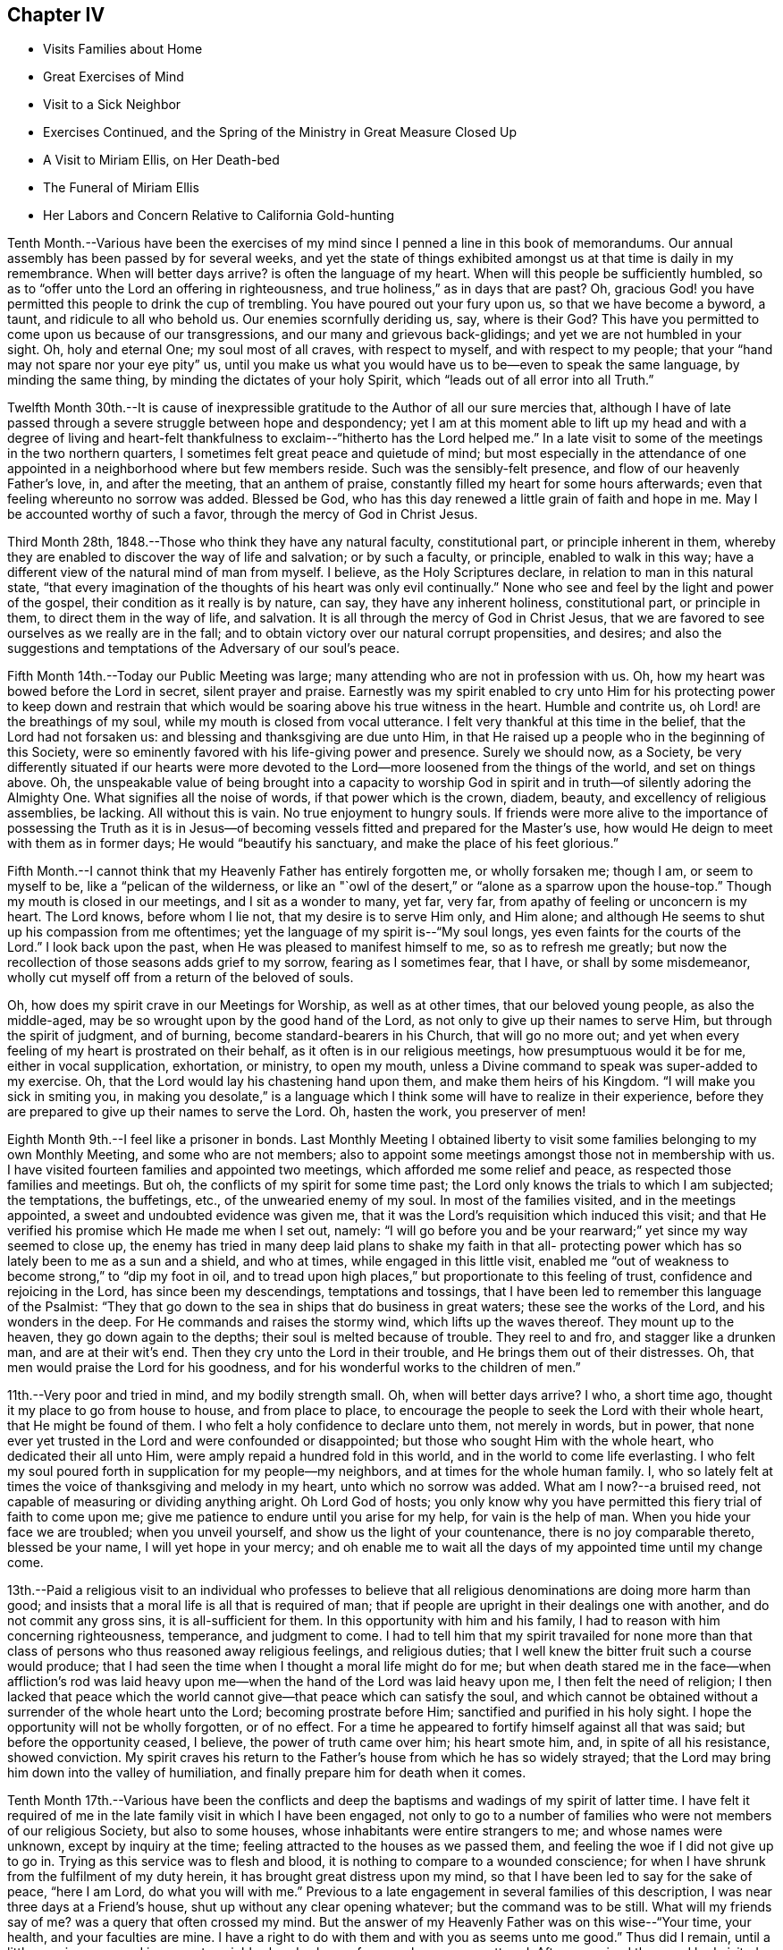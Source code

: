 == Chapter IV

[.chapter-synopsis]
* Visits Families about Home
* Great Exercises of Mind
* Visit to a Sick Neighbor
* Exercises Continued, and the Spring of the Ministry in Great Measure Closed Up
* A Visit to Miriam Ellis, on Her Death-bed
* The Funeral of Miriam Ellis
* Her Labors and Concern Relative to California Gold-hunting

Tenth Month.--Various have been the exercises of my
mind since I penned a line in this book of memorandums.
Our annual assembly has been passed by for several weeks,
and yet the state of things exhibited amongst us at that time is daily in my remembrance.
When will better days arrive? is often the language of my heart.
When will this people be sufficiently humbled,
so as to "`offer unto the Lord an offering in righteousness,
and true holiness,`" as in days that are past? Oh,
gracious God! you have permitted this people to drink the cup of trembling.
You have poured out your fury upon us, so that we have become a byword, a taunt,
and ridicule to all who behold us. Our enemies scornfully deriding us, say,
where is their God? This have you permitted to
come upon us because of our transgressions,
and our many and grievous back-glidings; and yet we are not humbled in your sight.
Oh, holy and eternal One; my soul most of all craves, with respect to myself,
and with respect to my people; that your "`hand may not spare nor your eye pity`" us,
until you make us what you would have us to be--even to speak the same language,
by minding the same thing, by minding the dictates of your holy Spirit,
which "`leads out of all error into all Truth.`"

Twelfth Month 30th.--It is cause of inexpressible
gratitude to the Author of all our sure mercies that,
although I have of late passed through a severe struggle between hope and despondency;
yet I am at this moment able to lift up my head and with a degree of living
and heart-felt thankfulness to exclaim--"`hitherto has the Lord helped me.`"
In a late visit to some of the meetings in the two northern quarters,
I sometimes felt great peace and quietude of mind;
but most especially in the attendance of one appointed
in a neighborhood where but few members reside.
Such was the sensibly-felt presence, and flow of our heavenly Father`'s love, in,
and after the meeting, that an anthem of praise,
constantly filled my heart for some hours afterwards;
even that feeling whereunto no sorrow was added.
Blessed be God,
who has this day renewed a little grain of faith and
hope in me. May I be accounted worthy of such a favor,
through the mercy of God in Christ Jesus.

Third Month 28th, 1848.--Those who think they have any natural faculty,
constitutional part, or principle inherent in them,
whereby they are enabled to discover the way of life and salvation; or by such a faculty,
or principle, enabled to walk in this way;
have a different view of the natural mind of man from myself.
I believe, as the Holy Scriptures declare, in relation to man in this natural state,
"`that every imagination of the thoughts of his heart was only evil continually.`"
None who see and feel by the light and power of the gospel,
their condition as it really is by nature, can say, they have any inherent holiness,
constitutional part, or principle in them, to direct them in the way of life,
and salvation.
It is all through the mercy of God in Christ Jesus,
that we are favored to see ourselves as we really are in the fall;
and to obtain victory over our natural corrupt propensities, and desires;
and also the suggestions and temptations of the Adversary of our soul`'s peace.

Fifth Month 14th.--Today our Public Meeting was large;
many attending who are not in profession with us. Oh,
how my heart was bowed before the Lord in secret, silent prayer and praise.
Earnestly was my spirit enabled to cry unto Him for his protecting power to keep
down and restrain that which would be soaring above his true witness in the heart.
Humble and contrite us, oh Lord! are the breathings of my soul,
while my mouth is closed from vocal utterance.
I felt very thankful at this time in the belief, that the Lord had not forsaken us:
and blessing and thanksgiving are due unto Him,
in that He raised up a people who in the beginning of this Society,
were so eminently favored with his life-giving power and presence.
Surely we should now, as a Society,
be very differently situated if our hearts were more devoted
to the Lord--more loosened from the things of the world,
and set on things above.
Oh, the unspeakable value of being brought into a capacity to worship God
in spirit and in truth--of silently adoring the Almighty One.
What signifies all the noise of words, if that power which is the crown, diadem, beauty,
and excellency of religious assemblies, be lacking.
All without this is vain.
No true enjoyment to hungry souls.
If friends were more alive to the importance of possessing the Truth as it
is in Jesus--of becoming vessels fitted and prepared for the Master`'s use,
how would He deign to meet with them as in former days;
He would "`beautify his sanctuary, and make the place of his feet glorious.`"

Fifth Month.--I cannot think that my Heavenly Father has entirely forgotten me,
or wholly forsaken me; though I am, or seem to myself to be,
like a "`pelican of the wilderness,
or like an "`owl of the desert,`" or "`alone as a sparrow upon the house-top.`"
Though my mouth is closed in our meetings, and I sit as a wonder to many, yet far,
very far, from apathy of feeling or unconcern is my heart.
The Lord knows, before whom I lie not, that my desire is to serve Him only,
and Him alone; and although He seems to shut up his compassion from me oftentimes;
yet the language of my spirit is--"`My soul longs,
yes even faints for the courts of the Lord.`"
I look back upon the past, when He was pleased to manifest himself to me,
so as to refresh me greatly;
but now the recollection of those seasons adds grief to my sorrow,
fearing as I sometimes fear, that I have, or shall by some misdemeanor,
wholly cut myself off from a return of the beloved of souls.

Oh, how does my spirit crave in our Meetings for Worship, as well as at other times,
that our beloved young people, as also the middle-aged,
may be so wrought upon by the good hand of the Lord,
as not only to give up their names to serve Him, but through the spirit of judgment,
and of burning, become standard-bearers in his Church, that will go no more out;
and yet when every feeling of my heart is prostrated on their behalf,
as it often is in our religious meetings, how presumptuous would it be for me,
either in vocal supplication, exhortation, or ministry, to open my mouth,
unless a Divine command to speak was super-added to my exercise.
Oh, that the Lord would lay his chastening hand upon them,
and make them heirs of his Kingdom.
"`I will make you sick in smiting you,
in making you desolate,`" is a language which I think
some will have to realize in their experience,
before they are prepared to give up their names to serve the Lord.
Oh, hasten the work, you preserver of men!

Eighth Month 9th.--I feel like a prisoner in bonds.
Last Monthly Meeting I obtained liberty to visit some
families belonging to my own Monthly Meeting,
and some who are not members;
also to appoint some meetings amongst those not in membership with us.
I have visited fourteen families and appointed two meetings,
which afforded me some relief and peace, as respected those families and meetings.
But oh, the conflicts of my spirit for some time past;
the Lord only knows the trials to which I am subjected; the temptations, the buffetings,
etc., of the unwearied enemy of my soul.
In most of the families visited, and in the meetings appointed,
a sweet and undoubted evidence was given me,
that it was the Lord`'s requisition which induced this visit;
and that He verified his promise which He made me when I set out, namely:
"`I will go before you and be your rearward;`" yet since my way seemed to close up,
the enemy has tried in many deep laid plans to shake my faith in that all-
protecting power which has so lately been to me as a sun and a shield,
and who at times, while engaged in this little visit,
enabled me "`out of weakness to become strong,`" to "`dip my foot in oil,
and to tread upon high places,`" but proportionate to this feeling of trust,
confidence and rejoicing in the Lord, has since been my descendings,
temptations and tossings, that I have been led to remember this language of the Psalmist:
"`They that go down to the sea in ships that do business in great waters;
these see the works of the Lord, and his wonders in the deep.
For He commands and raises the stormy wind, which lifts up the waves thereof.
They mount up to the heaven, they go down again to the depths;
their soul is melted because of trouble.
They reel to and fro, and stagger like a drunken man, and are at their wit`'s end.
Then they cry unto the Lord in their trouble, and He brings them out of their distresses.
Oh, that men would praise the Lord for his goodness,
and for his wonderful works to the children of men.`"

11th.--Very poor and tried in mind, and my bodily strength small.
Oh, when will better days arrive? I who, a short time ago,
thought it my place to go from house to house, and from place to place,
to encourage the people to seek the Lord with their whole heart,
that He might be found of them.
I who felt a holy confidence to declare unto them, not merely in words, but in power,
that none ever yet trusted in the Lord and were confounded or disappointed;
but those who sought Him with the whole heart, who dedicated their all unto Him,
were amply repaid a hundred fold in this world,
and in the world to come life everlasting.
I who felt my soul poured forth in supplication for my people--my neighbors,
and at times for the whole human family.
I, who so lately felt at times the voice of thanksgiving and melody in my heart,
unto which no sorrow was added.
What am I now?--a bruised reed, not capable of measuring or dividing anything aright.
Oh Lord God of hosts;
you only know why you have permitted this fiery trial of faith to come upon me;
give me patience to endure until you arise for my help, for vain is the help of man.
When you hide your face we are troubled; when you unveil yourself,
and show us the light of your countenance, there is no joy comparable thereto,
blessed be your name, I will yet hope in your mercy;
and oh enable me to wait all the days of my appointed time until my change come.

13th.--Paid a religious visit to an individual who professes to believe that
all religious denominations are doing more harm than good;
and insists that a moral life is all that is required of man;
that if people are upright in their dealings one with another,
and do not commit any gross sins, it is all-sufficient for them.
In this opportunity with him and his family,
I had to reason with him concerning righteousness, temperance, and judgment to come.
I had to tell him that my spirit travailed for none more than that
class of persons who thus reasoned away religious feelings,
and religious duties; that I well knew the bitter fruit such a course would produce;
that I had seen the time when I thought a moral life might do for me;
but when death stared me in the face--when affliction`'s rod was laid
heavy upon me--when the hand of the Lord was laid heavy upon me,
I then felt the need of religion;
I then lacked that peace which the world cannot
give--that peace which can satisfy the soul,
and which cannot be obtained without a surrender of the whole heart unto the Lord;
becoming prostrate before Him; sanctified and purified in his holy sight.
I hope the opportunity will not be wholly forgotten, or of no effect.
For a time he appeared to fortify himself against all that was said;
but before the opportunity ceased, I believe, the power of truth came over him;
his heart smote him, and, in spite of all his resistance, showed conviction.
My spirit craves his return to the Father`'s house from which he has so widely strayed;
that the Lord may bring him down into the valley of humiliation,
and finally prepare him for death when it comes.

Tenth Month 17th.--Various have been the conflicts and deep
the baptisms and wadings of my spirit of latter time.
I have felt it required of me in the late family visit in which I have been engaged,
not only to go to a number of families who were not members of our religious Society,
but also to some houses, whose inhabitants were entire strangers to me;
and whose names were unknown, except by inquiry at the time;
feeling attracted to the houses as we passed them,
and feeling the woe if I did not give up to go in.
Trying as this service was to flesh and blood,
it is nothing to compare to a wounded conscience;
for when I have shrunk from the fulfilment of my duty herein,
it has brought great distress upon my mind,
so that I have been led to say for the sake of peace, "`here I am Lord,
do what you will with me.`" Previous to a late
engagement in several families of this description,
I was near three days at a Friend`'s house, shut up without any clear opening whatever;
but the command was to be still.
What will my friends say of me? was a query that often crossed my mind.
But the answer of my Heavenly Father was on this wise--"`Your time, your health,
and your faculties are mine.
I have a right to do with them and with you as seems unto me good.`"
Thus did I remain, until a little opening appeared in a remote neighborhood,
where a few members were scattered.
After we arrived there and had visited most of those who were members,
I felt hedged in on every side;
and began to wonder whether I should ever get away from there alive;
but as I endeavored to turn my mind unto the Lord,
and to seek for strength and ability to do his will,
it came into my mind to inquire of the Friend at whose house we were,
concerning his children, who had married out of Society; where they were settled,
and being informed that several of them were near-by,
I soon saw I must go to their houses, as well as to some others which we had passed,
to whose inhabitants we were entire strangers.
This dedication, though greatly in the cross, yielded peace.

20th.--Oh, gracious Father, my heart is greatly in need of your healing balm.
My spirit is wounded, and a wounded spirit who can bear.
I have not been willing enough to suffer for your precious truth`'s sake,
for the sake of my dear Redeemer,
who died for me. Oh! enable me to become resigned to your blessed will,
whatever it may cost me, dearest Father give me not over to a reprobate mind;
for you have all power,
and can enable me to drink the remaining bitter draughts which you may dispense,
or permit for me. Dearest Lord, remember mine affliction,
and enable me to say in deed and in truth, "`your kingdom come,
your will be done`" in me, and by me, and through me,
unworthy worm as I am. Oh! "`let not your hand spare, nor your eye pity`" me,
until you cause me to surrender my will in all things unto your holy will.
Dearest Father, look down with an eye of compassion, and behold my distress;
and with the crook of your love, in your own way and time, turn this gloom into sunshine,
and fit, and prepare me;
though it be through great tribulation for a mansion in the heavens.

In my late family visit,
I fear that I have not been willing enough at all times to
bear my burden with Christian patience and resignation.
The language of my heart has often been--you require hard things.
Oh, Lord! if you deal thus with me, take away my life,
for my burden is greater than I know how to endure.
And I have felt the truth of this saying of our blessed Lord--
"`Whosoever he be that forsakes not all that he has,
cannot be my disciple.`"
Yet I know not that I ever had more cause to marvel at the glorious
manifestations of light and strength vouchsafed in times of great need,
than in this visit.
But in times of great proving, the exercise through which I had to pass,
seemed sometimes almost insupportable; so that sleep was often taken from me;
and the desire for food was not known: and now should further provings be necessary,
and a requisition again to go forth, plainly manifested;
I crave to become resigned to his will,
who has a right to dispose of us as seems unto Him good;
though it may lead us to become as spectacles to the world, to angels, and to men.
Oh, may the short space of my existence here be spent to the honor of my God;
and may I count nothing too dear to part with for his blessed name`'s sake,
that the winding up of my days may be peace.

28th.--I feel it to be a time of great importance to me. The Isaacs are called for,
and if I omit to surrender all up into the hands of the Lord, great will be my loss.
I crave to become resigned to my Heavenly Father`'s will in all things;
but of myself I cannot become resigned.
Dearest Father, grant me resignation to your will, and enable me to dedicate body,
soul and spirit to you, yours I am, and yours I desire to be, with acceptance,
through your well-beloved Son, who gave himself a ransom for me.

Eleventh Month 3rd.--The enemy is continually endeavoring to
persuade me that I shall never be able to hold out to the end;
that I shall "`one day fall by the hand of Saul.`"
But the exercise of my spirit is, when of ability to crave anything for myself;
that the Lord would not spare me nor forsake me,
but make of me just what He would have me to be. A few moments of sunshine now and then;
and a calm and peaceful mind, which is at times my experience,
convinces me how possible it would be for my
Heavenly Father to change the storm into a calm,
and the midnight gloom into the light of the glorious day.
When the "`Son of righteousness is pleased to arise with healing in
his wings,`" how glorious is his work and appearance in the heart.
Or when He is pleased to hide himself, who then can behold Him;
whether it be done against a nation, or against a man only.
If the deep wadings, tossings, and conflicts of spirit, through which I have passed,
and am passing; and may yet have to endure, only have a tendency to refine and purify me,
and make me a vessel fit to bear the inscription of holiness unto the Lord,
it will be enough.
Oh, my soul rejoice and be exceeding glad because of these dispensations,
if in the winding up of your pilgrimage here,
an admission into the realms of never-ending felicity, and joy, be given you.
"`Count it all joy,`" said an experienced Apostle,
"`when you fall into various temptations,`" knowing that the
trial of your faith is much more precious than gold or silver.

I know not that I have ever felt so broken to pieces before the Lord,
as in the late family visit, in which I have been engaged;
and for wise purposes known only unto Him;
I have been kept from returning the Minute granted me in the Seventh Month last;
though it is greatly in the cross so long to feel under the exercise of a visit,
which I had hoped to get through with in a few weeks after
obtaining liberty to perform it. But when I consider that for
years previous to laying this prospect before my friends,
it had at times dwelt with great weight upon my mind,
I wish not now to draw back from making any visit to any one,
or to any family which the truth requires;
for I have often said in my heart in going from one house to another,
greatly in the cross; surely the dregs of the cup of suffering will be wrung out,
when this visit shall have been accomplished;
and had it not been for the help of Him who lays
nothing upon us but what He will enable us to bear;
if we look unto Him with a single eye--had it not been for his help,
making a way for me where there appeared no way,
I should have utterly fainted and given out.
Blessed be his name, I will yet strive to serve Him more faithfully.
Enable me, holy Father! to wrestle for the blessing until the break of day,
that I may not be one of those who draw back unto the perdition of the ungodly.

18th.--I have felt that it would be best for me
to record my feelings of yesterday evening.
After our Quarterly Meeting, which to me was a very trying one,
having sat under a painful, lifeless, wordy ministry;
a secret breathing was begotten in my heart on this wise--"`Oh,
for the substance of religion,
for the life-giving presence of Him whom we profess to serve.`"
Soon after which a solemnity of feeling and song of praise filled my
heart comparable to this--"`My soul does magnify the Lord;
and my spirit does rejoice in God my Savior.`"
Such seasons of refreshment from the presence of the Lord, how humbling to one,
the language of whose heart often is--"`My way is hid from the Lord,
and my judgment is passed over from my God.`"
I crave that no poor, tried, distressed mortal man,
woman or child may despair of the mercy of God in Christ Jesus;
how have I been brought into sympathy, and my spirit travailed with,
and for the afflicted, the tossed and the tempted;
how have I been as it were in the deeps, where the weeds have been wrapped about my head;
where no hand save that of the Lord`'s could succor.
Oh, trust in the Lord, whoever you are; and whatever your trials may be,
who are seeking after durable riches and righteousness; "`trust in the Lord forever,
for in the Lord Jehovah is everlasting strength;`" for out of the pit,
and from the pit of despair,
has the Lord raised me up. He has also "`put a new song into my mouth,
even praises to his name;`" rejoice, oh my soul, with trembling; yes,
rejoice and be exceeding glad that your God has not forsaken you, has not forgotten you;
when you were nigh the grave He raised you up;
when you stumbled and fell like a weak young child, he raised you up;
when your near and dear relatives, one after another, were taken from you,
He gave you strength to bear the loss with resignation.
And now, when your way seems through a narrow and thorny path,
He does at seasons show himself marvelous unto you;
tremble you before Him and keep the word of his patience,
that you may be accounted worthy, through the Son of his love, of protection and peace.

Today, when returning from our Meeting for Worship,
which to me was a solemn time in silence;
this language sweetly revived in my mind--"`For a small moment have I forsaken you;
but with great mercies will I gather you.
In a little wrath I hid my face from you for a moment;
but with everlasting kindness will I have mercy on you, says the Lord your Redeemer.`"
Oh, this is choice food of encouragement and consolation, not to be trifled with,
and lavished out to others; but for the sake of some poor, tried,
tossed and tempted ones,
who may think their way the most gloomy and discouraging of any other, do I record this;
believing the Lord is able to change the fruitful field into a barren wilderness,
and the barren wilderness into a fruitful field,
and it seems to me that I can do no less than acknowledge his might, and his power,
who alone is worthy of all praise and thanksgiving.
"`Bless the Lord, oh my soul, and all that is within me, bless his holy name.`"

22nd.--Passed our Monthly Meeting under great exercise of spirit;
not feeling at liberty to return the Minute granted me
in the Seventh Month last to visit families.
Oh, the wormwood and gall; if it be to reduce and humble me, your will, oh God, be done.

Twelfth Month 3rd.--Today sat in our Meeting for Worship,
with my spirit bowed down in supplication for light and
strength to pursue the path of duty myself;
and for the Lord`'s presence in our assemblies.
Thought I could adopt the language of my dear sister Lydia on her death-bed:
"`Surely I could not seek the Lord so earnestly, if his presence was not near me.`" Oh,
Lord, strengthen me to do your will, that I may be yours here, and yours hereafter.
Your will be done in me, and by me, and through me. Amen and amen.

First Month 9th, 1849.--Surely I have never been so long,
and so much like a prisoner in bonds as of latter times.
It is now nearly six months since I obtained liberty to
visit the families of my own Monthly Meeting,
and some not in membership with us. I have visited about one hundred and forty families;
several of whom were not in membership with us,
and some to whom I was an entire stranger.
But for nearly three months past my way has been closed up,
and no opening to return my Minute to the Monthly Meeting.
Oh, gracious God! you only know the depths of distress into
which my spirit has again and again been plunged;
longing desires have been raised in my heart after you, and to be found your humble,
dependent child.
Oh, look down with an eye of compassion upon me; prosper your own work;
and let it take what strokes it may to purify me,
"`let not your hand spare`" me until you are pleased to say, it is enough.

10th.--On taking my seat today in our Week-day Meeting,
my mind was quickly brought into a solemn consideration of our frailty and unworthiness,
and I could not suppress the rising tear.
A humble hope lives in my heart, that the Lord will not utterly forsake me;
but when He has tried me, I shall come forth the better for all my proving.
Oh, how much better is one moment in his presence than a thousand void thereof;
though they may be spent in the midst of our earthly friends, and those too whom we love;
yet in the absence of the beloved of souls, how can my spirit but mourn? Oh,
that I was more worthy, and willing to suffer for the blessed Truth.
Then shall I not be ashamed when I have respect unto all your commandments.
"`Lord teach me to number my days, that I may know how frail I am,
and apply my heart unto wisdom.`"
My spirit bowed in supplication for myself and friends,
though no vocal utterance was required;
and unless an express command to speak or a gentle intimation
which may be distinguished from the voice of the stranger,
let my lips be sealed in silence,
and I not presume to utter words without that life-giving
sound which renders that which is piped or harped,
acceptable to the anointed ear and profitable to the people.

14th.--I am brought into great extremity.
Oh, Lord! look down with an eye of compassion upon me in my present condition.
You know the distress that I feel,
and how impossible it is for me to do anything towards relief
without your superintending and supervening power.
Look down, I beseech you, and gather my mind into a trustful, quiet, resigned frame.
I ask not for any change in my outward circumstances,
or for a multiplication of outward enjoyments;
but for the continuation of your protecting power and presence,
to an unworthy worm of the dust.
You know the extremity that I feel, and how liable I am, or may be,
to cast away my confidence in you,
and sell that precious inheritance for a mess of
pottage--something for the fleshly part to feed upon.
Oh, forsake me not, neither let your hand spare me, but in wrath remember mercy.

18th.--My mind is more calm and quiet than yesterday.
Scarcely have I known such a plunge into the abyss of sorrow and distress.
Scarcely could I refrain from crying aloud, "`My God, my God,
why have you forsaken me;`" "`why are you so far from helping me?`" Verily,
is there not a cause for my sorrow? When I look around and see the lukewarm ness
and indifference prevailing amongst such a highly professing people as we are,
and the zeal too which is not according to the knowledge of God,
how can I but mourn? But this is not all.
When I consider my own weakness and natural tendency to corruption,
and how far short I have come of filling up my measure
of suffering and exercise for the body`'s sake,
which is the Church; how can I but mourn? Lord prove me and try me; make me white;
fit and prepare me for a mansion in heaven,
where all sorrow and sighing shall forever flee away.

28th.--The experience of this day is worth recording.
After a night spent in the most indescribable anguish of spirit,
how has the Lord interposed,
and by his Spirit lifted up a standard against the floods of the enemy.
On taking my seat today in our religious meeting;
this language ran through my mind--"`I will bear the
indignation of the Lord until He plead my cause,
and execute judgment for me.`" Which was soon followed by this-
-"`The Lord on high is mightier than the noise of many waters;
yes, than the mighty waves of the sea.`"
Oh, how did the Lord still the tumult of my soul.
He arose, and rebuked the winds and the waves, and behold there was a great calm.
"`Bless the Lord, oh, my soul, and all that is within me, bless his holy name.
Bless the Lord, oh, my soul, and forget not all his benefits;
who forgives all your iniquities; who heals all your diseases;
who redeems your life from destruction;
who crowns you with loving kindness and tender mercies;
who satisfies your mouth with good things;
so that your youth is renewed like the eagle`'s. The Lord executes
righteousness and judgment for all that are oppressed.`"

Fourth Month 9th.--Gracious God!
You who, in days past, was my "`Urim and my Thummin;`" so that I had no need to ask,
who it was, or what it was; knowing that it was your light, grace, truth and power,
over and above all in me, that enabled me to say in the midst of suffering,
and prospect of severe trials and suffering--"`Not as I will, but as you will.`"
Oh! enable me, gracious Father, once more to bow down before you in humble,
heart-felt resignation and obedience to your holy will; here I am, do with me,
make of me, what seems unto you good.
You who see my condition,
grant light and strength to move and walk in. Dearest Father! forgive mine iniquities,
pass by my transgressions, and remember my sins no more.
Help the helpless; you alone can comfort, help and satisfy my soul.
Lord! deliver me, I beseech you, from mine enemies which war against my soul,
and enable me to say--"`Yours is the power, and the wisdom, and the glory forever.`"

Fifth Month 26th.--Oh, holy Father! look down, I beseech you, upon a poor,
unworthy worm of the dust; enable me to follow you in the regeneration.
You know my frailties and shortcomings; have compassion upon me,
for you know the revilings of the enemy, and his temptations,
and how impossible it is for me to escape his wiles,
without your immediate interposition for my deliverance.
You know the scoffs, sneers and revilings of those who watch for my halting.
Oh interpose, I beseech you,
and "`let not your hand spare nor your eye pity,`" until you execute judgment for me.

Ninth Month 30th.--The troubles of my heart are
enlarged unless the Lord undertake for me;
unless He take care of and preserve me, I shall surely sink below hope.
Oh help, gracious God, and sanctify me, body, soul and spirit;
for I am grievously oppressed.

Tenth Month 25th.--"`I, even I,
am he that blots out your transgressions`' as a
thick cloud and will not remember your sins.`"
This comfortable language,
sprang up in my heart to the brightening of the gloomy prospect before me. The Lord
only knows the extent of the misery and distress which my spirit suffers;
and why it is thus with me. Lord be gracious unto me,
and hear my supplication which I make day and night unto you.

Eleventh Month 3rd.--Surely my Heavenly Father has a special
design concerning me to be accomplished in thus permitting the
floods of unutterable distress to rise higher and higher,
until it seems as if I was verging to that point where all consolation ends.
Surely,
there was wisdom in those words addressed to me a few
years ago by a dear Friend on her death-bed:
"`You have been greatly favored; do not give out, nor give way to discouragement.`"
The enemy is permitted to tempt and try me far more than I
have words to convey an adequate idea of. Surely it is mercy,
everlasting mercy, that has hitherto enabled me to hope against hope,
to cast not away my confidence in the Lord.
I can feel for the miserable, for the tossed, and the tempted; and it seems to me,
that my spirit is in travail, and bound up in sympathy with the afflicted and distressed.
Oh, my soul, struggle on and let not go your hold, but ask for mercy, unutterable,
everlasting mercy.
I remember, when on a sick-bed several years ago,
that the consolations of the Lord were so abundantly poured into my soul;
and so great and wonderful did his might and majesty appear, that I thought, then,
that I could trust in his mercy,
no matter how dark and gloomy the days and years
might be through which I might have to pass.

But alas! the manna gathered yesterday will not answer to live upon today.
A fresh supply of that faith and confidence which enables us to call Jesus Lord,
must be experienced; or where will we land? even in the labyrinth of doubt and dismay.
Despair takes hold of me,
and in vain I recur to any past experience of my life for consolation.
If the Lord help me not, how vain is every sublunary assistance.
A competence of the good things of this life;
the choice blessings of faithful and interested friends fail, utterly fail,
to afford that consolation which the hungry and thirsty soul is needing;
and which if not obtained, all outward enjoyments will be of no avail.
Strengthen me, oh holy Father, to trust in you, the Shepherd and Bishop of souls;
you know that I desire to trust in you, to love and serve you above all.
Oh! "`create in me a clean heart and renew a right spirit within me,`"
that I may yet praise you on the banks of deliverance;
and prepare me to praise you forever, whatever strokes it may take.

Eleventh Month.--It has now been more than a year since
I opened my mouth in our Meetings for Worship at home,
except once.
The Lord`'s name be praised,
in that He has kept me from offering a vain oblation in words; or like Saul,
to offer before the coming of Samuel.
Our dear friend M. Kite attended our last Yearly Meeting;
and I think was favored to enter into sympathy with the suffering seed.
How was her spirit clothed with exercise in the last sitting of the meeting,
for those whose harps were hung on the willows,
and who could not rejoice while the true seed was in bondage.
My spirit, which had been bowed down with unutterable distress and exercise,
said amen to her communication,
and could rejoice that every "`knee had not bowed to Baal,
nor all kissed his image;`" though it seemed that the floods
of the dragon were poured out upon the true Church,
to destroy, if possible, the true seed of the kingdom.

9th.--My mind has been more tranquil for a few days past than for some weeks previous.
Until the "`Son of righteousness is pleased to arise with
healing in his wings,`" mourning must be my covering.
When and while the Lord is pleased to keep the city, there can no harm befall it;
but when He withdraws his help, where shall we flee for succor,
or when He veils his face who then can behold him? My
spirit has been mingling with the miserable,
but when it feels calm and composed, confiding in the mercy of God in Christ Jesus,
how great is the change.
Shall I ever forget the days of mourning and nights of grief
which I have passed through for twelve months past.
Lord forgive the impatience of my spirit and the lamentations of my soul,
for when the bridegroom is taken away, who can but fast?

14th.--Visited dear cousin Miriam Ellis.
Soon after taking my seat in her room, this language ran through my mind:
"`A holy solemnity,
a holy convocation,`"--accompanied with a belief
that the dear sufferer was preparing for,
and nearly ready to be gathered into, a mansion in heaven.
She expressed herself as being in a comfortable state of mind, saying,
she had heard the language, and she thought that she knew the voice, which said unto her,
"`I will never leave you nor forsake you.`"
Repeating the passage, "`Great and marvelous are your works, Lord God Almighty;
just and true are all your ways, you King of Saints, adding,
"`if any one ever had cause thus to exclaim,
it is I.`" She also dwelt with emphasis upon the mercy of God in Christ Jesus, saying,
it was all mercy--adorable, everlasting mercy, that enabled her to feel calm,
and composed, when it appeared at times that her breath was leaving her,
not feeling the least alarmed thereat.
She also dwelt, at some length, upon the situation of our poor Society;
expressing her belief, that those only who remain faithful unto the Lord,
that experience "`judgment laid to the line,
and righteousness to the plumb line`" in themselves,
would be enabled to stand against the wiles of the devil;
that he was trying to lay waste the whole heritage of God,
but he would not be permitted to do it; that there would be a remnant preserved;
but she believed Friends would have to come out of the mixture,
"`Come out from among them, and be separate,`" had often been the language of her heart,
particularly of latter time.
She wanted Friends to stand plumb for the precious
principles and testimonies given us to bear;
and much more of a similar nature.

19th.--Last Seventh-day, the 17th, was our Quarterly Meeting.
After the shutters were closed, and near the close of the meeting,
I had to speak a word of encouragement to the tribulated, exercised remnant amongst us,
who are concerned above all things to serve the Lord faithfully;
the desire of whose hearts is to be satisfied with
nothing short of the Truth as it is in Jesus;
and though these have to struggle long for the blessing,
hoping at times even against hope; yet I had to express my belief,
and I might have expressed my experience also,
that the Lord would not leave nor forsake such as these;
but keep them in the hollow of the hand.
How has He stretched out his hand for my help,
in that He allows me not to become wholly a prey to the enemy,
but has again rescued me out of the mouth of the lion,
to speak well of his excellent name.
"`Lord, what shall I render unto you for all your mercies.`"
I feel, and have felt,
that I am much behindhand in faithfully occupying the gift entrusted to me.

Twelfth Month 1st.--A few evenings ago, as I sat considering my situation,
suddenly and unexpectedly, my feelings became calm and composed, tranquil and serene;
and a song of praise filled my heart; so that I said, I will trust in the Lord,
and not distrust his mercy, however dark and gloomy the days and the nights.
Surely something will grow out of the year`'s exercise--
an exercise that cannot be told to the full.
My sorrow has often been so great, that I could scarcely refrain from crying aloud,
"`My God, my God, why have you forsaken me;`" yet now and then a comfortable hope, yes,
a song of praise, fills my heart;
so that I can scarcely refrain (as was the case
a few evenings ago) from praising his name aloud.
As I sat in meeting yesterday, the language revived,
"`What are these which are arrayed in white robes? and from where did
they come? These are they which came out of great tribulation,
and have washed their robes, and made them white in the blood of the Lamb.
And a trembling hope revived that if I struggle on, I might become one of these.

8th.--Today attended the funeral of my dear cousin, Miriam Ellis.
Truly she was to me a precious friend; and we were united in spirit, one to another,
as well as nearly related by consanguinity,
and yet I could not shed a tear or weep for her.
This language was sounding in my ears: "`Weep not for me.`" Her close was a peaceful,
happy one;
and no room is left to doubt that she has joined the heavenly host to
ascribe thanksgiving and praise unto the Lord God and the Lamb forever.

18th.--Went with others of the school committee to the school taught by J. S.,
and had some religious communication to hand forth to the children.
I am almost a wonder to myself, and perhaps to others; so tried, proven and tempted;
and yet I cannot feel peace without, now and then,
encouraging others to seek after and persevere
in the strait and narrow way that leads to life.
Surely there is no other way to the kingdom of heaven than by the way of the cross;
let others try to smooth down and present to the view of the young and rising generation,
any other way or path than that of the cross to the kingdom.
The testimony of my heart and experience is that there
is no way short of becoming crucified to the world,
and the world unto us, that will lead to peace.
For this end came our blessed Savior, even to destroy the works of the devil;
and if judgment is to be laid to-the line, and righteousness to the plumb line,
where is the work to be begun and finished but in the temple of the heart.
My heart sickens at the thought of the modifiers,
that are rising up and are already risen up,
to "`sew pillows to all arm holes,`" to make people
feel easy with that which should be a burden to them;
to make them think they can get to heaven without such a strict
conformity to the will of God as the gospel of Christ enjoins.
Oh! you superficial daubers with untempered mortar--you who sew pillows to all arm holes;
trying to make the way to the kingdom of heaven appear easier than it is;
as far as your ingenuity can devise; that having begun in the Spirit,
we can be made perfect by the flesh; the time will come upon you,
when neither you nor your daubing can stand the storm.
The end will come and try your works and you;
and it will be seen that your "`covering is
narrower than that you can wrap yourselves in it,
and your bed to be shorter,
than that you can stretch yourselves on it.`" You cannot cover
yourselves with the covering that you have devised,
neither can you rest yourselves comfortably upon the resting-
places that you have made or chosen for yourselves;
and as to the pillows that you have sewed to the arm holes of others,
these will be torn away,
and great will be the astonishment and amazement
of those who are deceived with your machinations;
when they see you and your devices brought to naught;
when they behold that nothing but the pure gold, the clean, white linen,
the righteousness of saints will stand them instead in a trying hour.
Then how will they lament that ever they were seduced and drawn aside to believe a lie;
to believe that there is any middle path to the kingdom.
How will they "`be as when hungry man dreams, and behold, he eats; but he awakes,
and his soul is empty; or, as when a thirsty man dreams, and behold, he drinks;
but he awakes, and behold he is faint, and his soul has appetite:
so shall the multitude of all the nations be that fight against Mount Zion.

22nd.--Visited a merchant who has obligated himself to
furnish money to a considerable company of men,
to enable them to undertake the hazardous and
unnecessary journey to California to get gold.
For several weeks my mind has been so arrested and exercised with the subject,
that I was apprehensive something would be required of
me as a testimony against this procedure,
but for a few days past the burden became so great that I
could no longer doubt that I must raise my voice against it,
and that, too, to the chief contributor and encourager of the project.
Accordingly I endeavored to discharge myself faithfully, and have thus far been satisfied.
Oh! the condescension of Israel`'s Shepherd in making a
way for me where mountains of difficulty appeared;
truly, I have no words to set forth his mercy to me. The fear of man was all taken away,
and I had to speak very plainly to this individual, telling him that I believed the mind,
will and counsel of the Lord was against the procedure,
and that a great weight of responsibility rested and would rest upon his shoulders,
that I thought if he would seek to know the will of the Lord herein, and obey it,
that he would be helped to withdraw his support and encouragement from this measure.
He received kindly what I had to say;
acknowledged that he believed my motives were good in thus advising him,
and he could not say but my sentiments were correct,
but he had not viewed the subject as I viewed it,
or he should not have engaged in it. I thought he felt the burden, in some degree,
resting on his own shoulders, where it properly belongs; and I felt,
in a considerable degree, relieved of a great weight.
Several of the men, who are going, have families of children,
and were in a comfortable way of living as to the outward.
What folly, indeed, to leave a country where plenty reigns,
and where the honest and industrious can procure a comfortable subsistence,
to search for gold.
Alas! alas! what will these poor creatures do
when overtaken with affliction and distress,
far from their friends and homes.
Gold! gold! you can not procure a peaceful mind for them.
